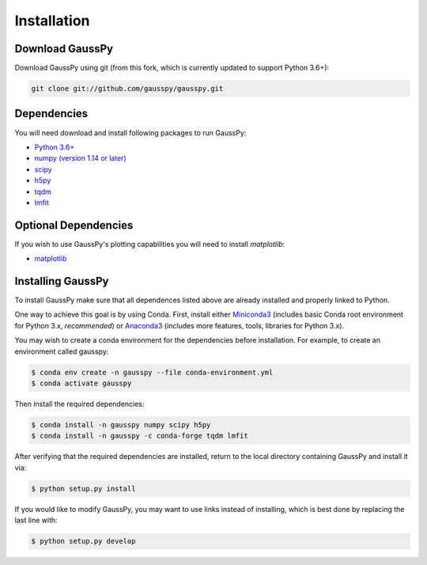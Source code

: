 .. _install:

===============
Installation
===============

----------------
Download GaussPy
----------------

Download GaussPy using git (from this fork, which is currently updated to support Python 3.6+):

.. code-block:: bash

    git clone git://github.com/gausspy/gausspy.git

------------
Dependencies
------------

You will need download and install following packages to run GaussPy:

* `Python 3.6+ <https://www.python.org/>`_

* `numpy (version 1.14 or later) <http://www.numpy.org/>`_

* `scipy <http://www.scipy.org/>`_

* `h5py <http://www.h5py.org/>`_

* `tqdm <https://tqdm.github.io/>`_

* `lmfit <https://lmfit.github.io/lmfit-py/intro.html>`_

---------------------
Optional Dependencies
---------------------

If you wish to use GaussPy's plotting capabilities you will need to install
`matplotlib`:

* `matplotlib <http://matplotlib.org/>`_

---------------------
Installing GaussPy
---------------------

To install GaussPy make sure that all dependences listed above are already installed and properly
linked to Python. 

One way to achieve this goal is by using Conda. First, install either `Miniconda3 <https://docs.conda.io/en/latest/miniconda.html>`_ 
(includes basic Conda root environment for Python 3.x, *recommended*) 
or `Anaconda3 <https://www.anaconda.com/distribution/>`_ 
(includes more features, tools, libraries for Python 3.x). 

You may wish to create a conda environment for the dependencies before installation. For example, to create an environment called gausspy:

.. code-block:: console

     $ conda env create -n gausspy --file conda-environment.yml
     $ conda activate gausspy

Then install the required dependencies:

.. code-block:: console

     $ conda install -n gausspy numpy scipy h5py 
     $ conda install -n gausspy -c conda-forge tqdm lmfit
     
     
After verifying that the required dependencies are installed, 
return to the local directory containing GaussPy and install it via:

.. code-block:: console
    
    $ python setup.py install
    
If you would like to modify GaussPy, you may want to use links instead of
installing, which is best done by replacing the last line with:

.. code-block:: console

     $ python setup.py develop
